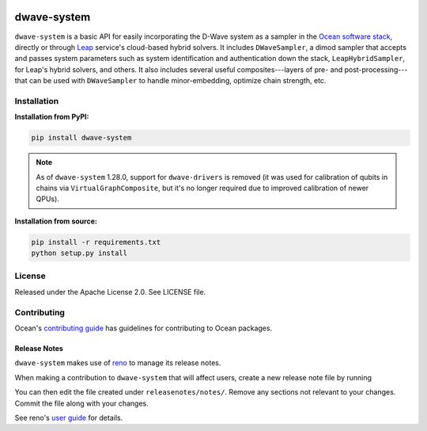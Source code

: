 .. image:: https://img.shields.io/pypi/v/dwave-system.svg
   :target: https://pypi.org/project/dwave-system

.. image:: https://img.shields.io/pypi/pyversions/dwave-system.svg?style=flat
    :target: https://pypi.org/project/dwave-system
    :alt: PyPI - Python Version

.. image:: https://codecov.io/gh/dwavesystems/dwave-system/branch/master/graph/badge.svg
   :target: https://codecov.io/gh/dwavesystems/dwave-system

.. image:: https://circleci.com/gh/dwavesystems/dwave-system.svg?style=shield
   :target: https://circleci.com/gh/dwavesystems/dwave-system


============
dwave-system
============

.. start_system_about

``dwave-system`` is a basic API for easily incorporating the D-Wave system as a
sampler in the
`Ocean software stack <https://docs.dwavequantum.com/en/latest/ocean/stack.html>`_,
directly or through `Leap <https://cloud.dwavesys.com/leap/>`_ service's
cloud-based hybrid solvers. It includes ``DWaveSampler``, a dimod sampler that
accepts and passes system parameters such as system identification and
authentication down the stack, ``LeapHybridSampler``, for Leap's hybrid solvers,
and others. It also includes several useful composites---layers of pre- and
post-processing---that can be used with ``DWaveSampler`` to handle
minor-embedding, optimize chain strength, etc.

.. end_system_about

Installation
============

**Installation from PyPI:**

.. code-block:: bash

    pip install dwave-system

.. note::
    As of ``dwave-system`` 1.28.0, support for ``dwave-drivers`` is removed (it
    was used for calibration of qubits in chains via ``VirtualGraphComposite``,
    but it's no longer required due to improved calibration of newer QPUs).

**Installation from source:**

.. code-block:: bash

    pip install -r requirements.txt
    python setup.py install

License
=======

Released under the Apache License 2.0. See LICENSE file.

Contributing
============

Ocean's `contributing guide <https://docs.dwavequantum.com/en/latest/ocean/contribute.html>`_
has guidelines for contributing to Ocean packages.

Release Notes
-------------

``dwave-system`` makes use of `reno <https://docs.openstack.org/reno/>`_ to manage
its release notes.

When making a contribution to ``dwave-system`` that will affect users, create
a new release note file by running

.. code-block:: bash
    reno new your-short-descriptor-here

You can then edit the file created under ``releasenotes/notes/``.
Remove any sections not relevant to your changes.
Commit the file along with your changes.

See reno's `user guide <https://docs.openstack.org/reno/latest/user/usage.html>`_
for details.
